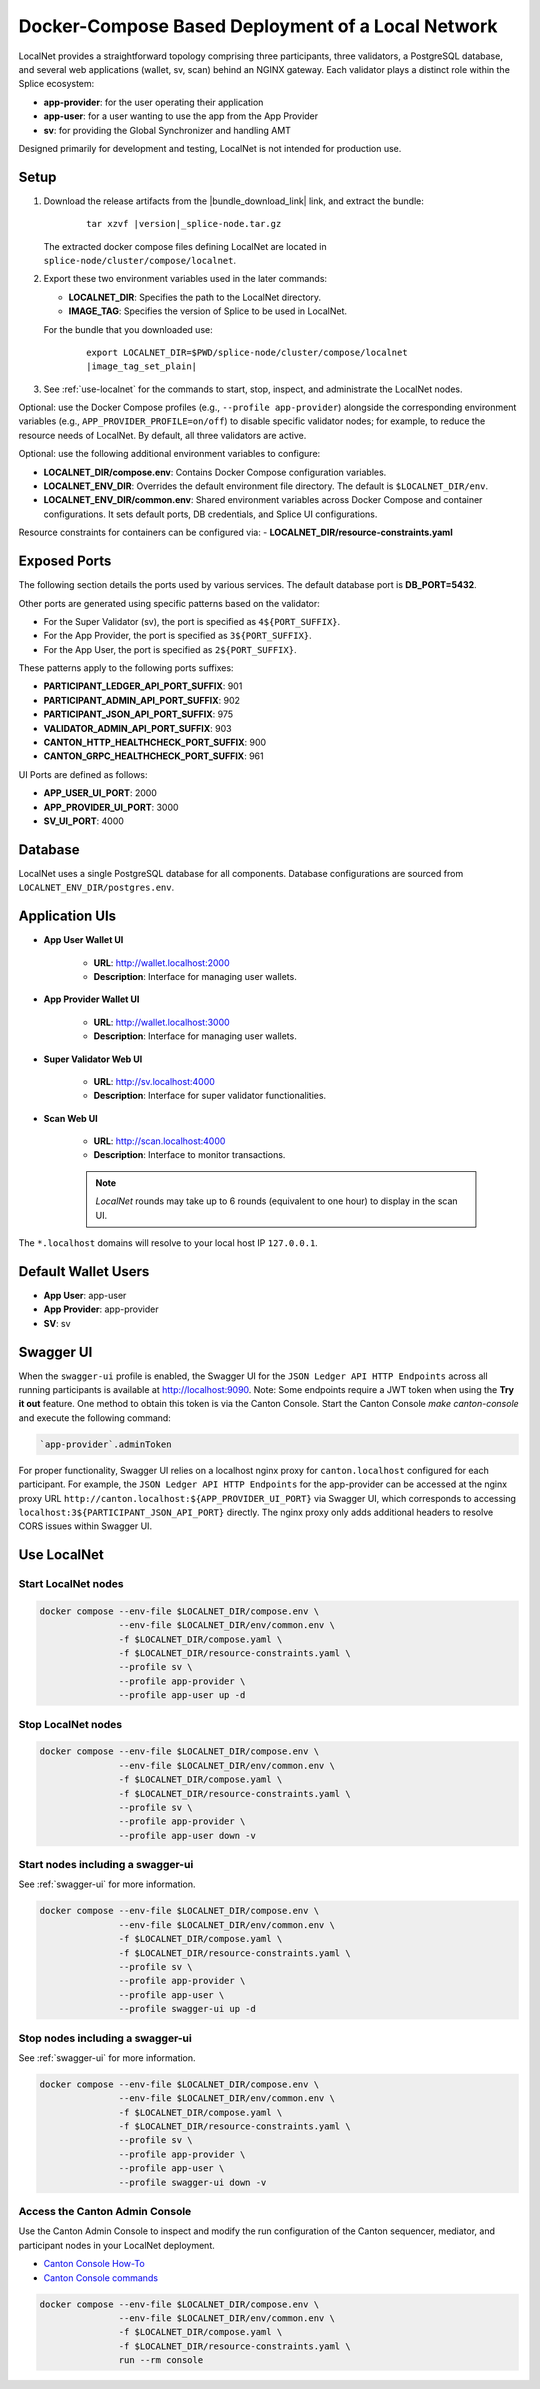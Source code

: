 ..
   Copyright (c) 2024 Digital Asset (Switzerland) GmbH and/or its affiliates. All rights reserved.
..
   SPDX-License-Identifier: Apache-2.0

.. _localnet:

Docker-Compose Based Deployment of a Local Network
==================================================

LocalNet provides a straightforward topology comprising three participants, three validators, a PostgreSQL database, and several web applications (wallet, sv, scan) behind an NGINX gateway. Each validator plays a distinct role within the Splice ecosystem:

- **app-provider**: for the user operating their application
- **app-user**: for a user wanting to use the app from the App Provider
- **sv**: for providing the Global Synchronizer and handling AMT

Designed primarily for development and testing, LocalNet is not intended for production use.

Setup
-----


1. Download the release artifacts from the
   |bundle_download_link| link, and extract the bundle:

      .. parsed-literal::

        tar xzvf |version|\_splice-node.tar.gz

   The extracted docker compose files defining LocalNet are located in
   ``splice-node/cluster/compose/localnet``.

2. Export these two environment variables used in the later commands:

   - **LOCALNET_DIR**: Specifies the path to the LocalNet directory.
   - **IMAGE_TAG**: Specifies the version of Splice to be used in LocalNet.

   For the bundle that you downloaded use:

      .. parsed-literal::

         export LOCALNET_DIR=$PWD/splice-node/cluster/compose/localnet
         |image_tag_set_plain|


3. See :ref:`use-localnet` for the commands to start, stop, inspect, and administrate the LocalNet nodes.

Optional:
use the Docker Compose profiles (e.g., ``--profile app-provider``) alongside the corresponding environment variables (e.g., ``APP_PROVIDER_PROFILE=on/off``)
to disable specific validator nodes;
for example, to reduce the resource needs of LocalNet.
By default, all three validators are active.

Optional: use the following additional environment variables to configure:

- **LOCALNET_DIR/compose.env**: Contains Docker Compose configuration variables.
- **LOCALNET_ENV_DIR**: Overrides the default environment file directory. The default is ``$LOCALNET_DIR/env``.
- **LOCALNET_ENV_DIR/common.env**: Shared environment variables across Docker Compose and container configurations. It sets default ports, DB credentials, and Splice UI configurations.

Resource constraints for containers can be configured via:
- **LOCALNET_DIR/resource-constraints.yaml**


Exposed Ports
-------------

The following section details the ports used by various services. The default database port is **DB_PORT=5432**.

Other ports are generated using specific patterns based on the validator:

- For the Super Validator (sv), the port is specified as ``4${PORT_SUFFIX}``.
- For the App Provider, the port is specified as ``3${PORT_SUFFIX}``.
- For the App User, the port is specified as ``2${PORT_SUFFIX}``.

These patterns apply to the following ports suffixes:

- **PARTICIPANT_LEDGER_API_PORT_SUFFIX**: 901
- **PARTICIPANT_ADMIN_API_PORT_SUFFIX**: 902
- **PARTICIPANT_JSON_API_PORT_SUFFIX**: 975
- **VALIDATOR_ADMIN_API_PORT_SUFFIX**: 903
- **CANTON_HTTP_HEALTHCHECK_PORT_SUFFIX**: 900
- **CANTON_GRPC_HEALTHCHECK_PORT_SUFFIX**: 961


UI Ports are defined as follows:

- **APP_USER_UI_PORT**: 2000
- **APP_PROVIDER_UI_PORT**: 3000
- **SV_UI_PORT**: 4000

Database
--------

LocalNet uses a single PostgreSQL database for all components. Database configurations are sourced from ``LOCALNET_ENV_DIR/postgres.env``.

Application UIs
---------------

- **App User Wallet UI**

    - **URL**: `http://wallet.localhost:2000 <http://wallet.localhost:2000>`_
    - **Description**: Interface for managing user wallets.

- **App Provider Wallet UI**

    - **URL**: `http://wallet.localhost:3000 <http://wallet.localhost:3000>`_
    - **Description**: Interface for managing user wallets.

- **Super Validator Web UI**

    - **URL**: `http://sv.localhost:4000 <http://sv.localhost:4000>`_
    - **Description**: Interface for super validator functionalities.

- **Scan Web UI**

    - **URL**: `http://scan.localhost:4000 <http://scan.localhost:4000>`_
    - **Description**: Interface to monitor transactions.

    .. note::
         `LocalNet` rounds may take up to 6 rounds (equivalent to one hour) to display in the scan UI.

The ``*.localhost`` domains will resolve to your local host IP ``127.0.0.1``.

Default Wallet Users
--------------------

- **App User**: app-user
- **App Provider**: app-provider
- **SV**: sv

.. _swagger-ui:

Swagger UI
----------

When the ``swagger-ui`` profile is enabled, the Swagger UI for the ``JSON Ledger API HTTP Endpoints`` across all running participants is available at `http://localhost:9090 <http://localhost:9090>`_.
Note: Some endpoints require a JWT token when using the **Try it out** feature. One method to obtain this token is via the Canton Console. Start the Canton Console `make canton-console` and execute the following command:

.. code-block:: none

     `app-provider`.adminToken

For proper functionality, Swagger UI relies on a localhost nginx proxy for ``canton.localhost`` configured for each participant. For example, the ``JSON Ledger API HTTP Endpoints`` for the app-provider can be accessed at the nginx proxy URL ``http://canton.localhost:${APP_PROVIDER_UI_PORT}`` via Swagger UI, which corresponds to accessing ``localhost:3${PARTICIPANT_JSON_API_PORT}`` directly. The nginx proxy only adds additional headers to resolve CORS issues within Swagger UI.

.. _use-localnet:

Use LocalNet
------------


Start LocalNet nodes
^^^^^^^^^^^^^^^^^^^^

.. code-block:: bash

   docker compose --env-file $LOCALNET_DIR/compose.env \
                  --env-file $LOCALNET_DIR/env/common.env \
                  -f $LOCALNET_DIR/compose.yaml \
                  -f $LOCALNET_DIR/resource-constraints.yaml \
                  --profile sv \
                  --profile app-provider \
                  --profile app-user up -d

Stop LocalNet nodes
^^^^^^^^^^^^^^^^^^^

.. code-block:: bash

   docker compose --env-file $LOCALNET_DIR/compose.env \
                  --env-file $LOCALNET_DIR/env/common.env \
                  -f $LOCALNET_DIR/compose.yaml \
                  -f $LOCALNET_DIR/resource-constraints.yaml \
                  --profile sv \
                  --profile app-provider \
                  --profile app-user down -v

Start nodes including a swagger-ui
^^^^^^^^^^^^^^^^^^^^^^^^^^^^^^^^^^

See :ref:`swagger-ui` for more information.

.. code-block:: bash

   docker compose --env-file $LOCALNET_DIR/compose.env \
                  --env-file $LOCALNET_DIR/env/common.env \
                  -f $LOCALNET_DIR/compose.yaml \
                  -f $LOCALNET_DIR/resource-constraints.yaml \
                  --profile sv \
                  --profile app-provider \
                  --profile app-user \
                  --profile swagger-ui up -d

Stop nodes including a swagger-ui
^^^^^^^^^^^^^^^^^^^^^^^^^^^^^^^^^^

See :ref:`swagger-ui` for more information.

.. code-block:: bash

   docker compose --env-file $LOCALNET_DIR/compose.env \
                  --env-file $LOCALNET_DIR/env/common.env \
                  -f $LOCALNET_DIR/compose.yaml \
                  -f $LOCALNET_DIR/resource-constraints.yaml \
                  --profile sv \
                  --profile app-provider \
                  --profile app-user \
                  --profile swagger-ui down -v

Access the Canton Admin Console
^^^^^^^^^^^^^^^^^^^^^^^^^^^^^^^


Use the Canton Admin Console to inspect and modify the run configuration
of the Canton sequencer, mediator, and participant nodes in your LocalNet deployment.

* `Canton Console How-To <https://docs.digitalasset.com/operate/3.3/howtos/operate/console/console.html?>`__
* `Canton Console commands <https://docs.digitalasset.com/operate/3.3/reference/console.html>`__


.. code-block:: bash

   docker compose --env-file $LOCALNET_DIR/compose.env \
                  --env-file $LOCALNET_DIR/env/common.env \
                  -f $LOCALNET_DIR/compose.yaml \
                  -f $LOCALNET_DIR/resource-constraints.yaml \
                  run --rm console

